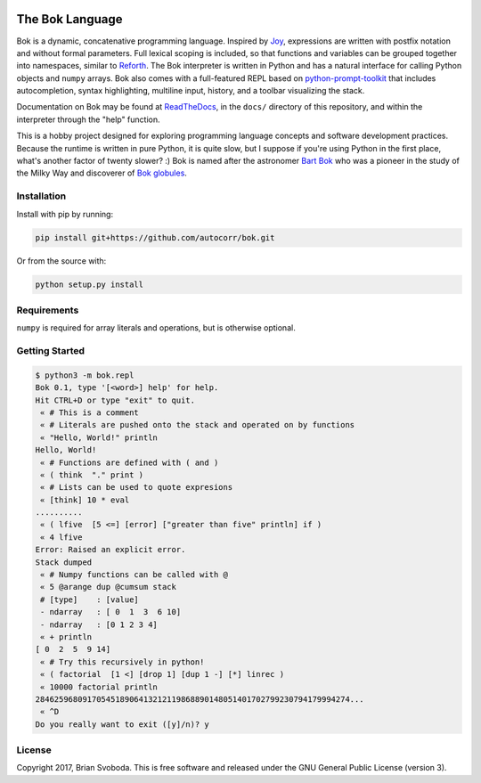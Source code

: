 .. image:: https://raw.githubusercontent.com/autocorr/bok/master/icons/logo_256.png
    :target: https://github.com/autocorr/bok
    :alt: Bok Logo
    :align: center


================
The Bok Language
================

Bok is a dynamic, concatenative programming language.
Inspired by `Joy <http://www.latrobe.edu.au/humanities/research/research-projects/past-projects/joy-programming-language>`_, expressions are written with postfix notation and without formal parameters.
Full lexical scoping is included, so that functions and variables can be grouped together into namespaces, similar to `Reforth <https://github.com/seanpringle/reforth>`_.
The Bok interpreter is written in Python and has a natural interface for calling Python objects and ``numpy`` arrays.
Bok also comes with a full-featured REPL based on `python-prompt-toolkit <https://github.com/jonathanslenders/python-prompt-toolkit/>`_ that includes autocompletion, syntax highlighting, multiline input, history, and a toolbar visualizing the stack.

Documentation on Bok may be found at `ReadTheDocs <https://bok.readthedocs.io>`_, in the ``docs/`` directory of this repository, and within the interpreter through the "help" function.

This is a hobby project designed for exploring programming language concepts and software development practices.
Because the runtime is written in pure Python, it is quite slow, but I suppose if you're using Python in the first place, what's another factor of twenty slower? :)
Bok is named after the astronomer `Bart Bok <https://en.wikipedia.org/wiki/Bart_Bok>`_ who was a pioneer in the study of the Milky Way and discoverer of `Bok globules <https://en.wikipedia.org/wiki/Bok_globule>`_.

Installation
************
Install with pip by running:

.. code-block::

    pip install git+https://github.com/autocorr/bok.git

Or from the source with:

.. code-block::

    python setup.py install

Requirements
************
``numpy`` is required for array literals and operations, but is otherwise
optional.

.. code-block::
    termcolor          ?
    lark-parser        ?
    prompt_toolkit     ?
    pygments           ?
    numpy (optional)   ?

Getting Started
***************

.. code-block::

    $ python3 -m bok.repl
    Bok 0.1, type '[<word>] help' for help.
    Hit CTRL+D or type "exit" to quit.
     « # This is a comment
     « # Literals are pushed onto the stack and operated on by functions
     « "Hello, World!" println
    Hello, World!
     « # Functions are defined with ( and )
     « ( think  "." print )
     « # Lists can be used to quote expresions
     « [think] 10 * eval
    ..........
     « ( lfive  [5 <=] [error] ["greater than five" println] if )
     « 4 lfive
    Error: Raised an explicit error.
    Stack dumped
     « # Numpy functions can be called with @
     « 5 @arange dup @cumsum stack
     # [type]    : [value]
     - ndarray   : [ 0  1  3  6 10]
     - ndarray   : [0 1 2 3 4]
     « + println
    [ 0  2  5  9 14]
     « # Try this recursively in python!
     « ( factorial  [1 <] [drop 1] [dup 1 -] [*] linrec )
     « 10000 factorial println
    2846259680917054518906413212119868890148051401702799230794179994274...
     « ^D
    Do you really want to exit ([y]/n)? y

License
*******
Copyright 2017, Brian Svoboda.
This is free software and released under the GNU General Public License (version 3).

